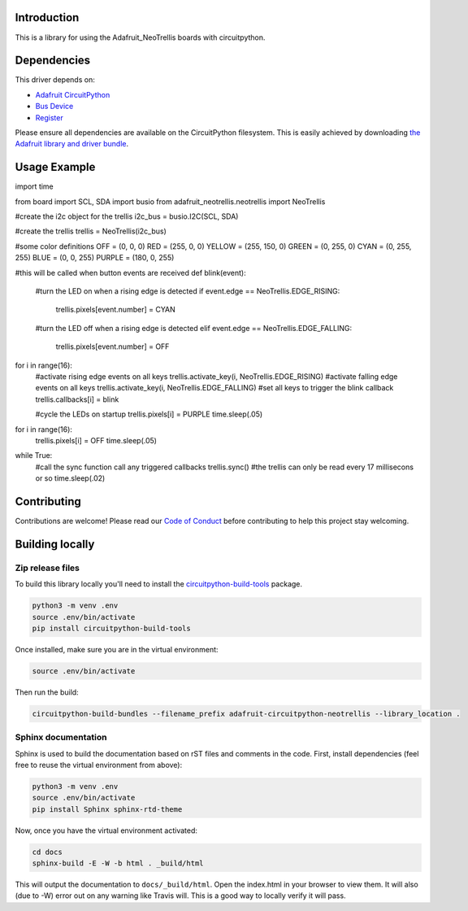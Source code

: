Introduction
============

.. image:: https://readthedocs.org/projects/adafruit-circuitpython-neotrellis/badge/?version=latest
    :target: https://circuitpython.readthedocs.io/projects/neotrellis/en/latest/
    :alt: Documentation Status

.. image:: https://img.shields.io/discord/327254708534116352.svg
    :target: https://discord.gg/nBQh6qu
    :alt: Discord

.. image:: https://travis-ci.org/adafruit/adafruit_CircuitPython_NeoTrellis.svg?branch=master
    :target: https://travis-ci.org/adafruit/adafruit_CircuitPython_NeoTrellis
    :alt: Build Status

This is a library for using the Adafruit_NeoTrellis boards with circuitpython.

Dependencies
=============
This driver depends on:

* `Adafruit CircuitPython <https://github.com/adafruit/circuitpython>`_
* `Bus Device <https://github.com/adafruit/Adafruit_CircuitPython_BusDevice>`_
* `Register <https://github.com/adafruit/Adafruit_CircuitPython_Register>`_

Please ensure all dependencies are available on the CircuitPython filesystem.
This is easily achieved by downloading
`the Adafruit library and driver bundle <https://github.com/adafruit/Adafruit_CircuitPython_Bundle>`_.

Usage Example
=============

import time

from board import SCL, SDA
import busio
from adafruit_neotrellis.neotrellis import NeoTrellis

#create the i2c object for the trellis
i2c_bus = busio.I2C(SCL, SDA)

#create the trellis
trellis = NeoTrellis(i2c_bus)

#some color definitions
OFF = (0, 0, 0)
RED = (255, 0, 0)
YELLOW = (255, 150, 0)
GREEN = (0, 255, 0)
CYAN = (0, 255, 255)
BLUE = (0, 0, 255)
PURPLE = (180, 0, 255)

#this will be called when button events are received
def blink(event):
    #turn the LED on when a rising edge is detected
    if event.edge == NeoTrellis.EDGE_RISING:
        trellis.pixels[event.number] = CYAN
    #turn the LED off when a rising edge is detected
    elif event.edge == NeoTrellis.EDGE_FALLING:
        trellis.pixels[event.number] = OFF

for i in range(16):
    #activate rising edge events on all keys
    trellis.activate_key(i, NeoTrellis.EDGE_RISING)
    #activate falling edge events on all keys
    trellis.activate_key(i, NeoTrellis.EDGE_FALLING)
    #set all keys to trigger the blink callback
    trellis.callbacks[i] = blink

    #cycle the LEDs on startup
    trellis.pixels[i] = PURPLE
    time.sleep(.05)

for i in range(16):
    trellis.pixels[i] = OFF
    time.sleep(.05)

while True:
    #call the sync function call any triggered callbacks
    trellis.sync()
    #the trellis can only be read every 17 millisecons or so
    time.sleep(.02)


Contributing
============

Contributions are welcome! Please read our `Code of Conduct
<https://github.com/adafruit/adafruit_CircuitPython_NeoTrellis/blob/master/CODE_OF_CONDUCT.md>`_
before contributing to help this project stay welcoming.

Building locally
================

Zip release files
-----------------

To build this library locally you'll need to install the
`circuitpython-build-tools <https://github.com/adafruit/circuitpython-build-tools>`_ package.

.. code-block:: shell

    python3 -m venv .env
    source .env/bin/activate
    pip install circuitpython-build-tools

Once installed, make sure you are in the virtual environment:

.. code-block:: shell

    source .env/bin/activate

Then run the build:

.. code-block:: shell

    circuitpython-build-bundles --filename_prefix adafruit-circuitpython-neotrellis --library_location .

Sphinx documentation
-----------------------

Sphinx is used to build the documentation based on rST files and comments in the code. First,
install dependencies (feel free to reuse the virtual environment from above):

.. code-block:: shell

    python3 -m venv .env
    source .env/bin/activate
    pip install Sphinx sphinx-rtd-theme

Now, once you have the virtual environment activated:

.. code-block:: shell

    cd docs
    sphinx-build -E -W -b html . _build/html

This will output the documentation to ``docs/_build/html``. Open the index.html in your browser to
view them. It will also (due to -W) error out on any warning like Travis will. This is a good way to
locally verify it will pass.
